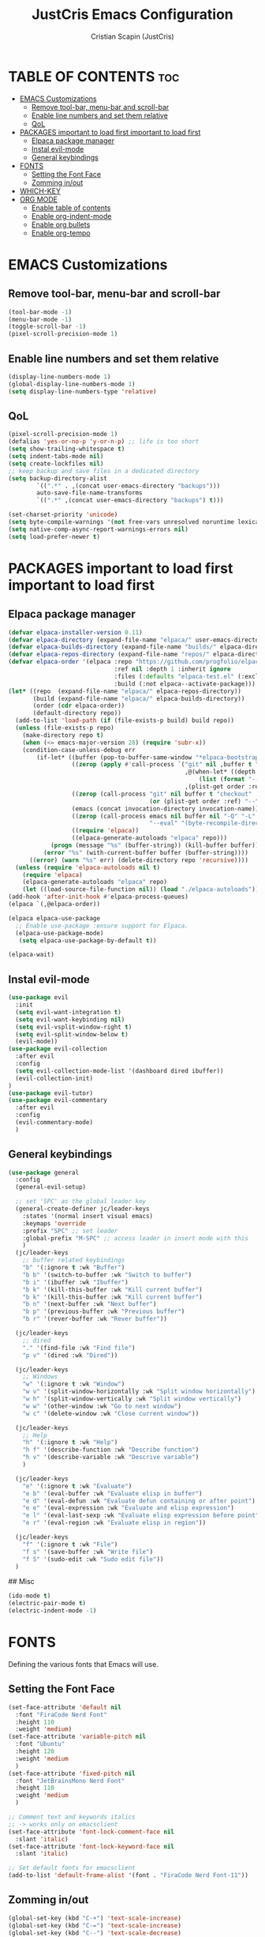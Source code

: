 #+TITLE: JustCris Emacs Configuration
#+AUTHOR: Cristian Scapin (JustCris)
#+DESCRIPTION: Personal Emacs config.
#+STARTUP: showeverything
#+OPTIONS: toc:2

* TABLE OF CONTENTS :toc:
- [[#emacs-customizations][EMACS Customizations]]
  - [[#remove-tool-bar-menu-bar-and-scroll-bar][Remove tool-bar, menu-bar and scroll-bar]]
  - [[#enable-line-numbers-and-set-them-relative][Enable line numbers and set them relative]]
  - [[#qol][QoL]]
- [[#packages-important-to-load-first-important-to-load-first][PACKAGES important to load first important to load first]]
  - [[#elpaca-package-manager][Elpaca package manager]]
  - [[#instal-evil-mode][Instal evil-mode]]
  - [[#general-keybindings][General keybindings]]
- [[#fonts][FONTS]]
  - [[#setting-the-font-face][Setting the Font Face]]
  - [[#zomming-inout][Zomming in/out]]
- [[#which-key][WHICH-KEY]]
- [[#org-mode][ORG MODE]]
  - [[#enable-table-of-contents][Enable table of contents]]
  - [[#enable-org-indent-mode][Enable org-indent-mode]]
  - [[#enable-org-bullets][Enable org bullets]]
  - [[#enable-org-tempo][Enable org-tempo]]

* EMACS Customizations
** Remove tool-bar, menu-bar and scroll-bar
#+begin_src emacs-lisp
  (tool-bar-mode -1)
  (menu-bar-mode -1)
  (toggle-scroll-bar -1)
  (pixel-scroll-precision-mode 1)
#+end_src

** Enable line numbers and set them relative
#+begin_src emacs-lisp
  (display-line-numbers-mode 1)
  (global-display-line-numbers-mode 1)
  (setq display-line-numbers-type 'relative)
#+end_src

** QoL
#+begin_src emacs-lisp
  (pixel-scroll-precision-mode 1)
  (defalias 'yes-or-no-p 'y-or-n-p) ;; life is too short
  (setq show-trailing-whitespace t)
  (setq indent-tabs-mode nil)
  (setq create-lockfiles nil)
  ;; keep backup and save files in a dedicated directory
  (setq backup-directory-alist
          `((".*" . ,(concat user-emacs-directory "backups")))
          auto-save-file-name-transforms
          `((".*" ,(concat user-emacs-directory "backups") t)))

  (set-charset-priority 'unicode)
  (setq byte-compile-warnings '(not free-vars unresolved noruntime lexical make-local))
  (setq native-comp-async-report-warnings-errors nil)
  (setq load-prefer-newer t)
#+end_src


* PACKAGES important to load first important to load first
** Elpaca package manager
#+begin_src emacs-lisp
(defvar elpaca-installer-version 0.11)
(defvar elpaca-directory (expand-file-name "elpaca/" user-emacs-directory))
(defvar elpaca-builds-directory (expand-file-name "builds/" elpaca-directory))
(defvar elpaca-repos-directory (expand-file-name "repos/" elpaca-directory))
(defvar elpaca-order '(elpaca :repo "https://github.com/progfolio/elpaca.git"
                              :ref nil :depth 1 :inherit ignore
                              :files (:defaults "elpaca-test.el" (:exclude "extensions"))
                              :build (:not elpaca--activate-package)))
(let* ((repo  (expand-file-name "elpaca/" elpaca-repos-directory))
       (build (expand-file-name "elpaca/" elpaca-builds-directory))
       (order (cdr elpaca-order))
       (default-directory repo))
  (add-to-list 'load-path (if (file-exists-p build) build repo))
  (unless (file-exists-p repo)
    (make-directory repo t)
    (when (<= emacs-major-version 28) (require 'subr-x))
    (condition-case-unless-debug err
        (if-let* ((buffer (pop-to-buffer-same-window "*elpaca-bootstrap*"))
                  ((zerop (apply #'call-process `("git" nil ,buffer t "clone"
                                                  ,@(when-let* ((depth (plist-get order :depth)))
                                                      (list (format "--depth=%d" depth) "--no-single-branch"))
                                                  ,(plist-get order :repo) ,repo))))
                  ((zerop (call-process "git" nil buffer t "checkout"
                                        (or (plist-get order :ref) "--"))))
                  (emacs (concat invocation-directory invocation-name))
                  ((zerop (call-process emacs nil buffer nil "-Q" "-L" "." "--batch"
                                        "--eval" "(byte-recompile-directory \".\" 0 'force)")))
                  ((require 'elpaca))
                  ((elpaca-generate-autoloads "elpaca" repo)))
            (progn (message "%s" (buffer-string)) (kill-buffer buffer))
          (error "%s" (with-current-buffer buffer (buffer-string))))
      ((error) (warn "%s" err) (delete-directory repo 'recursive))))
  (unless (require 'elpaca-autoloads nil t)
    (require 'elpaca)
    (elpaca-generate-autoloads "elpaca" repo)
    (let ((load-source-file-function nil)) (load "./elpaca-autoloads"))))
(add-hook 'after-init-hook #'elpaca-process-queues)
(elpaca `(,@elpaca-order))

(elpaca elpaca-use-package
  ;; Enable use-package :ensure support for Elpaca.
  (elpaca-use-package-mode)
   (setq elpaca-use-package-by-default t))

(elpaca-wait)
#+end_src

** Instal evil-mode
#+begin_src emacs-lisp
  (use-package evil
    :init
    (setq evil-want-integration t)
    (setq evil-want-keybinding nil)
    (setq evil-vsplit-window-right t)
    (setq evil-split-window-below t)
    (evil-mode))
  (use-package evil-collection
    :after evil
    :config
    (setq evil-collection-mode-list '(dashboard dired ibuffer))
    (evil-collection-init)
  )
  (use-package evil-tutor)
  (use-package evil-commentary
    :after evil
    :config
    (evil-commentary-mode)
    )
#+end_src

# ** Vundo
# #+begin_src emacs-lisp
#   (use-package vundo
#     :after evil
#     :config
#     (vundo-mode)
#     (setq evil-undo-system vundo))
# #+end_src

** General keybindings
#+begin_src emacs-lisp
  (use-package general
    :config
    (general-evil-setup)

    ;; set 'SPC' as the global leader key
    (general-create-definer jc/leader-keys
      :states '(normal insert visual emacs)
      :keymaps 'override
      :prefix "SPC" ;; set leader
      :global-prefix "M-SPC" ;; access leader in insert mode with this
      )
    (jc/leader-keys
      ;; buffer related keybindings
      "b" '(:ignore t :wk "Buffer")
      "b b" '(switch-to-buffer :wk "Switch to buffer")
      "b i" '(ibuffer :wk "Ibuffer")
      "b k" '(kill-this-buffer :wk "Kill current buffer")
      "b k" '(kill-this-buffer :wk "Kill current buffer")
      "b n" '(next-buffer :wk "Next buffer")
      "b p" '(previous-buffer :wk "Previous buffer")
      "b r" '(rever-buffer :wk "Rever buffer"))

    (jc/leader-keys
      ;; dired
      "." '(find-file :wk "Find file")
      "p v" '(dired :wk "Dired"))

    (jc/leader-keys
      ;; Windows
      "w" '(:ignore t :wk "Window")
      "w v" '(split-window-horizontally :wk "Split window horizontally")
      "w h" '(split-window-vertically :wk "Split window vertically")
      "w w" '(other-window :wk "Go to next window")
      "w c" '(delete-window :wk "Close current window"))

    (jc/leader-keys
      ;; Help
      "h" '(:ignore t :wk "Help")
      "h f" '(describe-function :wk "Describe function")
      "h v" '(describe-variable :wk "Descrive variable")
      )

    (jc/leader-keys
      "e" '(:ignore t :wk "Evaluate")
      "e b" '(eval-buffer :wk "Evaluate elisp in buffer")
      "e d" '(eval-defun :wk "Evaluate defun containing or after point")
      "e e" '(eval-expression :wk "Evaluate and elisp expression")
      "e l" '(eval-last-sexp :wk "Evaluate elisp expression before point")
      "e r" '(eval-region :wk "Evaluate elisp in region"))
    
    (jc/leader-keys
      "f" '(:ignore t :wk "File")
      "f s" '(save-buffer :wk "Write file")
      "f S" '(sudo-edit :wk "Sudo edit file"))
    )
#+end_src

## Misc
#+begin_src emacs-lisp
  (ido-mode t)
  (electric-pair-mode t)
  (electric-indent-mode -1)
#+end_src


* FONTS
Defining the various fonts that Emacs will use.
** Setting the Font Face
#+begin_src emacs-lisp
  (set-face-attribute 'default nil
    :font "FiraCode Nerd Font"
    :height 110
    :weight 'medium)
  (set-face-attribute 'variable-pitch nil
    :font "Ubuntu"
    :height 120
    :weight 'medium
    )
  (set-face-attribute 'fixed-pitch nil
    :font "JetBrainsMono Nerd Font"
    :height 110
    :weight 'medium
    )

  ;; Comment text and keywords italics
  ;; -> works only on emacsclient
  (set-face-attribute 'font-lock-comment-face nil
    :slant 'italic)
  (set-face-attribute 'font-lock-keyword-face nil
    :slant 'italic)

  ;; Set default fonts for emacsclient
  (add-to-list 'default-frame-alist '(font . "FiraCode Nerd Font-11"))
#+end_src
** Zomming in/out
#+begin_src emacs-lisp
(global-set-key (kbd "C-+") 'text-scale-increase)
(global-set-key (kbd "C-=") 'text-scale-increase)
(global-set-key (kbd "C--") 'text-scale-decrease)
#+end_src

* WHICH-KEY
#+begin_src emacs-lisp
  (use-package which-key
    :init
      (which-key-mode 1)
    :config
    (setq which-key-side-window-location 'bottom
  	  which-key-sort-order #'which-key-key-order-alpha
  	  which-key-sort-uppercase-first nil
  	  which-key-add-column-padding 1
  	  which-key-max-display-columns nil
  	  which-key-min-display-lines 6
  	  which-key-side-window-slot -10
  	  which-key-side-window-max-height 0.25
  	  which-key-idle-delay 0.8
  	  which-key-max-description-length 25
  	  which-key-allow-imprecise-window-fit t
  	  which-key-separator " → " )
    )
#+end_src

* ORG MODE
** Enable table of contents
#+begin_src emacs-lisp
  (use-package toc-org
    :commands toc-org-enable
    :init (add-hook 'org-mode-hook 'toc-org-enable))
#+end_src

** Enable org-indent-mode
#+begin_src emacs-lisp
  (add-hook 'org-mode-hook 'org-indent-mode)
#+end_src

** Enable org bullets
#+begin_src emacs-lisp
  (use-package org-bullets)
  (add-hook 'org-mode-hook (lambda () (org-bullets-mode 1)))
#+end_src

** Enable org-tempo
Useful snippets for org-mode
| Typing the below + TAB | Expands to ...                          |
|------------------------+-----------------------------------------|
| <a                     | '#+BEGIN_EXPORT ascii' … '#+END_EXPORT  |
| <c                     | '#+BEGIN_CENTER' … '#+END_CENTER'       |
| <C                     | '#+BEGIN_COMMENT' … '#+END_COMMENT'     |
| <e                     | '#+BEGIN_EXAMPLE' … '#+END_EXAMPLE'     |
| <E                     | '#+BEGIN_EXPORT' … '#+END_EXPORT'       |
| <h                     | '#+BEGIN_EXPORT html' … '#+END_EXPORT'  |
| <l                     | '#+BEGIN_EXPORT latex' … '#+END_EXPORT' |
| <q                     | '#+BEGIN_QUOTE' … '#+END_QUOTE'         |
| <s                     | '#+BEGIN_SRC' … '#+END_SRC'             |
| <v                     | '#+BEGIN_VERSE' … '#+END_VERSE'         |
#+begin_src emacs-lisp
  (require 'org-tempo)
#+end_src


